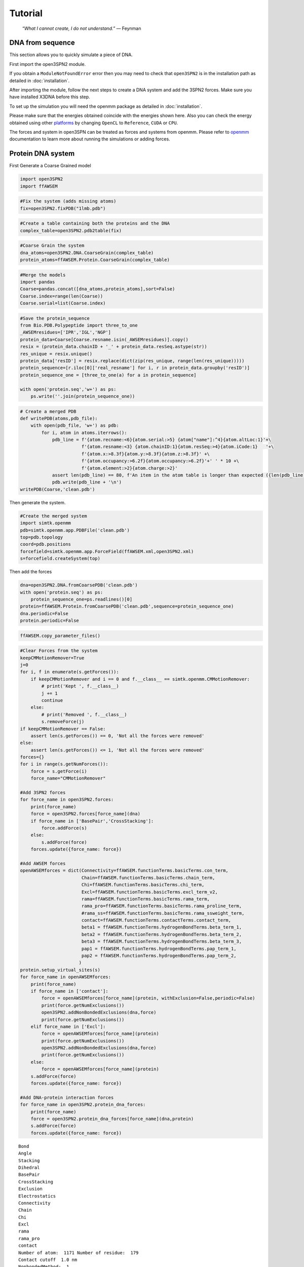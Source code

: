 Tutorial
================================================

    .. index:: single: Feynman
    
    *“What I cannot create, I do not understand.”* — Feynman
    
DNA from sequence
------------------

This section allows you to quickly simulate a piece of DNA. 

First import the open3SPN2 module.

.. testcode::
    
    import open3SPN2

If you obtain a ``ModuleNotFoundError`` error then you may need to check that ``open3SPN2`` is in the installation path as detailed in :doc:`installation`.

After importing the module, follow the next steps to create a DNA system and add the 3SPN2 forces.
Make sure you have installed X3DNA before this step.

.. testsetup:: *

    import open3SPN2

.. testcode::
    
    # Initialize the DNA from a sequence.
    # DNA type can be changed to 'A' or 'B'
    
    seq='ATACAAAGGTGCGAGGTTTCTATGCTCCCACG'
    dna=open3SPN2.DNA.fromSequence(seq,dna_type='B_curved')
    
    # Compute the topology for the DNA structure.
    # Since the dna was generated from the sequence using X3DNA,
    # it is not necesary to recompute the geometry.
    
    dna.computeTopology(template_from_X3DNA=False)
    
    # Create the system.
    # To set periodic boundary conditions (periodicBox=[50,50,50]).
    # The periodic box size is in nanometers.
    dna.periodic=False
    s=open3SPN2.System(dna, periodicBox=None)
    
    #Add 3SPN2 forces
    s.add3SPN2forces(verbose=True)

.. testoutput::
    
    Bond
    Angle
    Stacking
    Dihedral
    BasePair
    CrossStacking
    Exclusion
    Electrostatics

To set up the simulation you will need the openmm package as detailed in :doc:`installation`.

.. testcode::

    import simtk.openmm
    import simtk.openmm.app
    import simtk.unit
    import sys
    import numpy as np
    
    #Initialize Molecular Dynamics simulations
    s.initializeMD(temperature=300 * simtk.unit.kelvin,platform_name='OpenCL')
    simulation=s.simulation
    
    #Set initial positions
    simulation.context.setPositions(s.coord.getPositions())
    
    energy_unit=simtk.openmm.unit.kilojoule_per_mole
    #Total energy
    state = simulation.context.getState(getEnergy=True)
    energy = state.getPotentialEnergy().value_in_unit(energy_unit)
    print('TotalEnergy',round(energy,6),energy_unit.get_symbol())
    
    #Detailed energy
    energies = {}
    for force_name, force in s.forces.items():
        group=force.getForceGroup()
        state = simulation.context.getState(getEnergy=True, groups=2**group)
        energies[force_name] =state.getPotentialEnergy().value_in_unit(energy_unit)

    for force_name in s.forces.keys():
        print(force_name, round(energies[force_name],6),energy_unit.get_symbol())

.. testoutput::
    
    TotalEnergy -2046.579102 kJ/mol
    Bond 2.1e-05 kJ/mol
    Angle 0.001745 kJ/mol
    Stacking -596.408569 kJ/mol
    Dihedral -839.999756 kJ/mol
    BasePair -518.252075 kJ/mol
    CrossStacking -135.335464 kJ/mol
    Exclusion 0.11901 kJ/mol
    Electrostatics 43.296059 kJ/mol

Please make sure that the energies obtained coincide with the energies shown here. Also you can check the energy obtained using other platforms_ by changing ``OpenCL`` to ``Reference``, ``CUDA`` or ``CPU``. 

.. testcode::
    
    #Add simulation reporters
    dcd_reporter=simtk.openmm.app.DCDReporter(f'output.dcd', 1000)
    energy_reporter=simtk.openmm.app.StateDataReporter(sys.stdout, 1000, step=True,time=True,
                                                       potentialEnergy=True, temperature=True)
    simulation.reporters.append(dcd_reporter)
    simulation.reporters.append(energy_reporter)

    #Run simulation
    simulation.step(10000)

.. testoutput::
    
    #"Step","Time (ps)","Potential Energy (kJ/mole)","Temperature (K)"
    1000,2.0000000000000013,-1651.121826171875,304.6066812070446
    2000,3.999999999999781,-1646.61328125,309.5945230237376
    3000,5.999999999999561,-1661.6788330078125,318.46432160647703
    4000,7.999999999999341,-1676.956298828125,268.04874840144447
    5000,10.000000000000009,-1629.8892822265625,271.8654648104738
    6000,12.000000000000677,-1622.474853515625,312.1083112301662
    7000,14.000000000001345,-1704.033203125,283.5259033832464
    8000,16.00000000000201,-1608.751708984375,281.82371603990293
    9000,18.000000000000902,-1623.486572265625,283.86225823944585
    10000,19.999999999999794,-1671.9105224609375,296.18167366285144

The forces and system in open3SPN can be treated as forces and systems from openmm. Please refer to openmm_ documentation to learn more about running the simulations or adding forces.

.. DNA from atomistic PDB
.. ----------------------


Protein DNA system
------------------

First Generate a Coarse Grained model

.. code:: ipython3

    import open3SPN2
    import ffAWSEM

.. code:: ipython3

    #Fix the system (adds missing atoms)
    fix=open3SPN2.fixPDB("1lmb.pdb")

.. code:: ipython3

    #Create a table containing both the proteins and the DNA
    complex_table=open3SPN2.pdb2table(fix)

.. code:: ipython3

    #Coarse Grain the system
    dna_atoms=open3SPN2.DNA.CoarseGrain(complex_table)
    protein_atoms=ffAWSEM.Protein.CoarseGrain(complex_table)

.. code:: ipython3

    #Merge the models
    import pandas
    Coarse=pandas.concat([dna_atoms,protein_atoms],sort=False)
    Coarse.index=range(len(Coarse))
    Coarse.serial=list(Coarse.index)

.. code:: ipython3

    #Save the protein_sequence
    from Bio.PDB.Polypeptide import three_to_one
    _AWSEMresidues=['IPR','IGL','NGP']
    protein_data=Coarse[Coarse.resname.isin(_AWSEMresidues)].copy()
    resix = (protein_data.chainID + '_' + protein_data.resSeq.astype(str))
    res_unique = resix.unique()
    protein_data['resID'] = resix.replace(dict(zip(res_unique, range(len(res_unique)))))
    protein_sequence=[r.iloc[0]['real_resname'] for i, r in protein_data.groupby('resID')]      
    protein_sequence_one = [three_to_one(a) for a in protein_sequence]
    
    with open('protein.seq','w+') as ps:
        ps.write(''.join(protein_sequence_one))

.. code:: ipython3

    # Create a merged PDB
    def writePDB(atoms,pdb_file):
        with open(pdb_file, 'w+') as pdb:
            for i, atom in atoms.iterrows():
                pdb_line = f'{atom.recname:<6}{atom.serial:>5} {atom["name"]:^4}{atom.altLoc:1}'+\
                           f'{atom.resname:<3} {atom.chainID:1}{atom.resSeq:>4}{atom.iCode:1}   '+\
                           f'{atom.x:>8.3f}{atom.y:>8.3f}{atom.z:>8.3f}' +\
                           f'{atom.occupancy:>6.2f}{atom.occupancy:>6.2f}'+' ' * 10 +\
                           f'{atom.element:>2}{atom.charge:>2}'
                assert len(pdb_line) == 80, f'An item in the atom table is longer than expected ({len(pdb_line)})\n{pdb_line}'
                pdb.write(pdb_line + '\n')
    writePDB(Coarse,'clean.pdb')

Then generate the system.

.. code:: ipython3

    #Create the merged system
    import simtk.openmm
    pdb=simtk.openmm.app.PDBFile('clean.pdb')
    top=pdb.topology
    coord=pdb.positions
    forcefield=simtk.openmm.app.ForceField(ffAWSEM.xml,open3SPN2.xml)
    s=forcefield.createSystem(top)

Then add the forces

.. code:: ipython3

    dna=open3SPN2.DNA.fromCoarsePDB('clean.pdb')
    with open('protein.seq') as ps:
        protein_sequence_one=ps.readlines()[0]
    protein=ffAWSEM.Protein.fromCoarsePDB('clean.pdb',sequence=protein_sequence_one)
    dna.periodic=False
    protein.periodic=False

.. code:: ipython3

    ffAWSEM.copy_parameter_files()

.. code:: ipython3

    #Clear Forces from the system
    keepCMMotionRemover=True
    j=0
    for i, f in enumerate(s.getForces()):
        if keepCMMotionRemover and i == 0 and f.__class__ == simtk.openmm.CMMotionRemover:
            # print('Kept ', f.__class__)
            j += 1
            continue
        else:
            # print('Removed ', f.__class__)
            s.removeForce(j)
    if keepCMMotionRemover == False:
        assert len(s.getForces()) == 0, 'Not all the forces were removed'
    else:
        assert len(s.getForces()) <= 1, 'Not all the forces were removed'
    forces={}
    for i in range(s.getNumForces()):
        force = s.getForce(i)
        force_name="CMMotionRemover"
    
    #Add 3SPN2 forces
    for force_name in open3SPN2.forces:
        print(force_name)
        force = open3SPN2.forces[force_name](dna)
        if force_name in ['BasePair','CrossStacking']:
            force.addForce(s)
        else:
            s.addForce(force)
        forces.update({force_name: force})
        
    #Add AWSEM forces
    openAWSEMforces = dict(Connectivity=ffAWSEM.functionTerms.basicTerms.con_term,
                           Chain=ffAWSEM.functionTerms.basicTerms.chain_term,
                           Chi=ffAWSEM.functionTerms.basicTerms.chi_term,
                           Excl=ffAWSEM.functionTerms.basicTerms.excl_term_v2,
                           rama=ffAWSEM.functionTerms.basicTerms.rama_term,
                           rama_pro=ffAWSEM.functionTerms.basicTerms.rama_proline_term,
                           #rama_ss=ffAWSEM.functionTerms.basicTerms.rama_ssweight_term,
                           contact=ffAWSEM.functionTerms.contactTerms.contact_term,
                           beta1 = ffAWSEM.functionTerms.hydrogenBondTerms.beta_term_1,
                           beta2 = ffAWSEM.functionTerms.hydrogenBondTerms.beta_term_2,
                           beta3 = ffAWSEM.functionTerms.hydrogenBondTerms.beta_term_3,
                           pap1 = ffAWSEM.functionTerms.hydrogenBondTerms.pap_term_1,
                           pap2 = ffAWSEM.functionTerms.hydrogenBondTerms.pap_term_2,
                          )
    protein.setup_virtual_sites(s)
    for force_name in openAWSEMforces:
        print(force_name)
        if force_name in ['contact']:
            force = openAWSEMforces[force_name](protein, withExclusion=False,periodic=False)
            print(force.getNumExclusions())
            open3SPN2.addNonBondedExclusions(dna,force)        
            print(force.getNumExclusions())
        elif force_name in ['Excl']:
            force = openAWSEMforces[force_name](protein)
            print(force.getNumExclusions())
            open3SPN2.addNonBondedExclusions(dna,force)
            print(force.getNumExclusions())
        else:
            force = openAWSEMforces[force_name](protein)
        s.addForce(force)
        forces.update({force_name: force})
    
    #Add DNA-protein interaction forces
    for force_name in open3SPN2.protein_dna_forces:
        print(force_name)
        force = open3SPN2.protein_dna_forces[force_name](dna,protein)
        s.addForce(force)
        forces.update({force_name: force})


.. parsed-literal::

    Bond
    Angle
    Stacking
    Dihedral
    BasePair
    CrossStacking
    Exclusion
    Electrostatics
    Connectivity
    Chain
    Chi
    Excl
    rama
    rama_pro
    contact
    Number of atom:  1171 Number of residue:  179
    Contact cutoff  1.0 nm
    NonbondedMethod:  1
    0
    639
    beta1
    beta_1 term ON
    beta2
    beta_2 term ON
    beta3
    beta_3 term ON
    pap1
    pap_1 term ON
    No ssweight given, assume all zero
    pap2
    pap_2 term ON
    No ssweight given, assume all zero
    ExclusionProteinDNA
    ElectrostaticsProteinDNA


Then set-up the simulation

.. code:: ipython3

    import numpy as np
    temperature=300 * simtk.openmm.unit.kelvin
    #platform_name='CUDA'
    
    platform_name='OpenCL'
    
    integrator = simtk.openmm.LangevinIntegrator(temperature, 1 / simtk.openmm.unit.picosecond, 2 * simtk.openmm.unit.femtoseconds)
    platform = simtk.openmm.Platform.getPlatformByName(platform_name)
    simulation = simtk.openmm.app.Simulation(top,s, integrator, platform)
    simulation.context.setPositions(coord)
    energy_unit=simtk.openmm.unit.kilojoule_per_mole
    state = simulation.context.getState(getEnergy=True)
    energy = state.getPotentialEnergy().value_in_unit(energy_unit)
    print(energy)


.. parsed-literal::

    -1406.7860107421875


.. code:: ipython3

    #Obtain total energy
    
    energy_unit=simtk.openmm.unit.kilojoule_per_mole
    state = simulation.context.getState(getEnergy=True)
    energy = state.getPotentialEnergy().value_in_unit(energy_unit)
    print('TotalEnergy',round(energy,6),energy_unit.get_symbol())
    
    #Obtain detailed energy
    
    energies = {}
    for force_name, force in forces.items():
        group=force.getForceGroup()
        state = simulation.context.getState(getEnergy=True, groups=2**group)
        energies[force_name] =state.getPotentialEnergy().value_in_unit(energy_unit)
    
    for force_name in forces.keys():
        print(force_name, round(energies[force_name],6),energy_unit.get_symbol())


.. parsed-literal::

    TotalEnergy -1406.786011 kJ/mol
    Bond 0.0 kJ/mol
    Angle 0.0 kJ/mol
    Stacking 203.56601 kJ/mol
    Dihedral -503.999969 kJ/mol
    BasePair -284.232208 kJ/mol
    CrossStacking -47.58614 kJ/mol
    Exclusion 23.991552 kJ/mol
    Electrostatics 23.268293 kJ/mol
    Connectivity 1899.296875 kJ/mol
    Chain 1899.296875 kJ/mol
    Chi 1899.296875 kJ/mol
    Excl 1899.296875 kJ/mol
    rama -1363.522705 kJ/mol
    rama_pro -1363.522705 kJ/mol
    contact -1041.547729 kJ/mol
    beta1 -601.593384 kJ/mol
    beta2 -601.593384 kJ/mol
    beta3 -601.593384 kJ/mol
    pap1 0.0 kJ/mol
    pap2 0.0 kJ/mol
    ExclusionProteinDNA 296.033478 kJ/mol
    ElectrostaticsProteinDNA -10.459808 kJ/mol


.. code:: ipython3

    #Add simulation reporters
    import sys
    dcd_reporter=simtk.openmm.app.DCDReporter(f'output.dcd', 1000)
    energy_reporter=simtk.openmm.app.StateDataReporter(sys.stdout, 1000, step=True,time=True,
                                                       potentialEnergy=True, temperature=True)
    simulation.reporters.append(dcd_reporter)
    simulation.reporters.append(energy_reporter)

.. code:: ipython3

    #Run simulation
    simulation.minimizeEnergy()
    simulation.context.setVelocitiesToTemperature(temperature)
    simulation.step(10000)


.. parsed-literal::

    #"Step","Time (ps)","Potential Energy (kJ/mole)","Temperature (K)"
    1000,2.0000000000000013,-2821.62255859375,285.56926619310553
    2000,3.999999999999781,-2839.069580078125,315.4594998778808
    3000,5.999999999999561,-2805.5634765625,323.20843224380087
    4000,7.999999999999341,-2801.427734375,314.2296292320282
    5000,10.000000000000009,-2491.56884765625,305.8918233488531
    6000,12.000000000000677,-2708.4228515625,293.2187270882386
    7000,14.000000000001345,-2837.1474609375,296.9420474031121
    8000,16.00000000000201,-2738.265380859375,306.50966191307515
    9000,18.000000000000902,-2657.7529296875,312.0026886071036
    10000,19.999999999999794,-2780.637451171875,318.9033562086061


.. _openmm: http://docs.openmm.org/latest/api-python/index.html
.. _platforms: http://docs.openmm.org/latest/api-python/generated/simtk.openmm.app.simulation.Simulation.html#simtk.openmm.app.simulation.Simulation.platform

